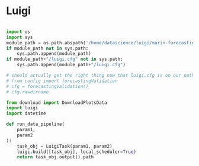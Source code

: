 * Luigi

#+BEGIN_SRC python

import os
import sys
module_path = os.path.abspath('/home/datascience/luigi/marin-forecasting-job')
if module_path not in sys.path:
    sys.path.append(module_path)
if module_path+"/luigi.cfg" not in sys.path:
    sys.path.append(module_path+"/luigi.cfg")
  
# should actually get the right thing now that luigi.cfg is on our path
# from config import forecastingValidation
# cfg = forecastingValidation()
# cfg.rawdirname

from download import DownloadPlotsData
import luigi
import datetime

def run_data_pipeline(
    param1,
    param2
):
    task_obj = LuigiTask(param1, param2)
    luigi.build([task_obj], local_scheduler=True)
    return task_obj.output().path
#+END_SRC
